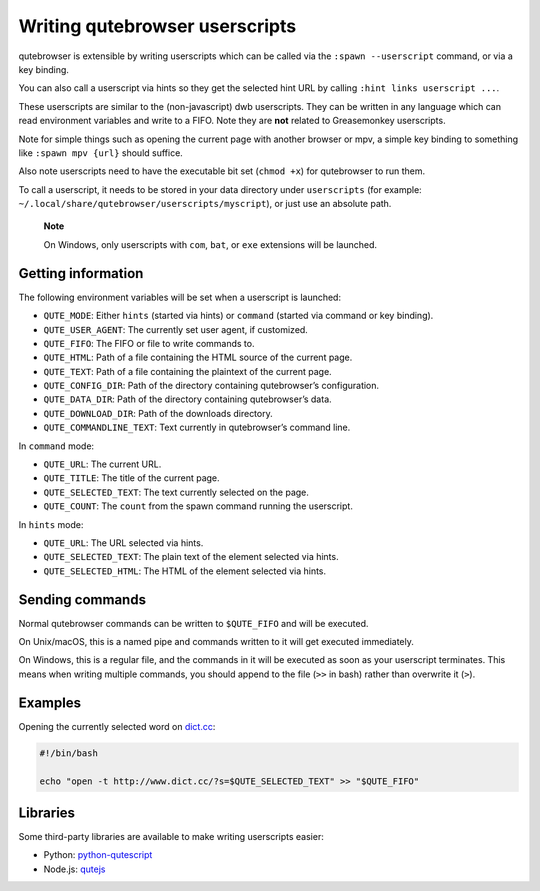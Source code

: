 ===============================
Writing qutebrowser userscripts
===============================


qutebrowser is extensible by writing userscripts which can be called via
the ``:spawn --userscript`` command, or via a key binding.

You can also call a userscript via hints so they get the selected hint
URL by calling ``:hint links userscript ...``.

These userscripts are similar to the (non-javascript) dwb userscripts.
They can be written in any language which can read environment variables
and write to a FIFO. Note they are **not** related to Greasemonkey
userscripts.

Note for simple things such as opening the current page with another
browser or mpv, a simple key binding to something like
``:spawn mpv {url}`` should suffice.

Also note userscripts need to have the executable bit set (``chmod +x``)
for qutebrowser to run them.

To call a userscript, it needs to be stored in your data directory under
``userscripts`` (for example:
``~/.local/share/qutebrowser/userscripts/myscript``), or just use an
absolute path.

   **Note**

   On Windows, only userscripts with ``com``, ``bat``, or ``exe``
   extensions will be launched.


Getting information
===================

The following environment variables will be set when a userscript is
launched:

-  ``QUTE_MODE``: Either ``hints`` (started via hints) or ``command``
   (started via command or key binding).

-  ``QUTE_USER_AGENT``: The currently set user agent, if customized.

-  ``QUTE_FIFO``: The FIFO or file to write commands to.

-  ``QUTE_HTML``: Path of a file containing the HTML source of the
   current page.

-  ``QUTE_TEXT``: Path of a file containing the plaintext of the current
   page.

-  ``QUTE_CONFIG_DIR``: Path of the directory containing qutebrowser’s
   configuration.

-  ``QUTE_DATA_DIR``: Path of the directory containing qutebrowser’s
   data.

-  ``QUTE_DOWNLOAD_DIR``: Path of the downloads directory.

-  ``QUTE_COMMANDLINE_TEXT``: Text currently in qutebrowser’s command
   line.

In ``command`` mode:

-  ``QUTE_URL``: The current URL.

-  ``QUTE_TITLE``: The title of the current page.

-  ``QUTE_SELECTED_TEXT``: The text currently selected on the page.

-  ``QUTE_COUNT``: The ``count`` from the spawn command running the
   userscript.

In ``hints`` mode:

-  ``QUTE_URL``: The URL selected via hints.

-  ``QUTE_SELECTED_TEXT``: The plain text of the element selected via
   hints.

-  ``QUTE_SELECTED_HTML``: The HTML of the element selected via hints.


Sending commands
================

Normal qutebrowser commands can be written to ``$QUTE_FIFO`` and will be
executed.

On Unix/macOS, this is a named pipe and commands written to it will get
executed immediately.

On Windows, this is a regular file, and the commands in it will be
executed as soon as your userscript terminates. This means when writing
multiple commands, you should append to the file (``>>`` in bash) rather
than overwrite it (``>``).


Examples
========

Opening the currently selected word on
`dict.cc <http://www.dict.cc/>`__:

.. code:: bash

   #!/bin/bash

   echo "open -t http://www.dict.cc/?s=$QUTE_SELECTED_TEXT" >> "$QUTE_FIFO"


Libraries
=========

Some third-party libraries are available to make writing userscripts
easier:

-  Python:
   `python-qutescript <https://github.com/hiway/python-qutescript>`__

-  Node.js: `qutejs <https://www.npmjs.com/package/qutejs>`__
